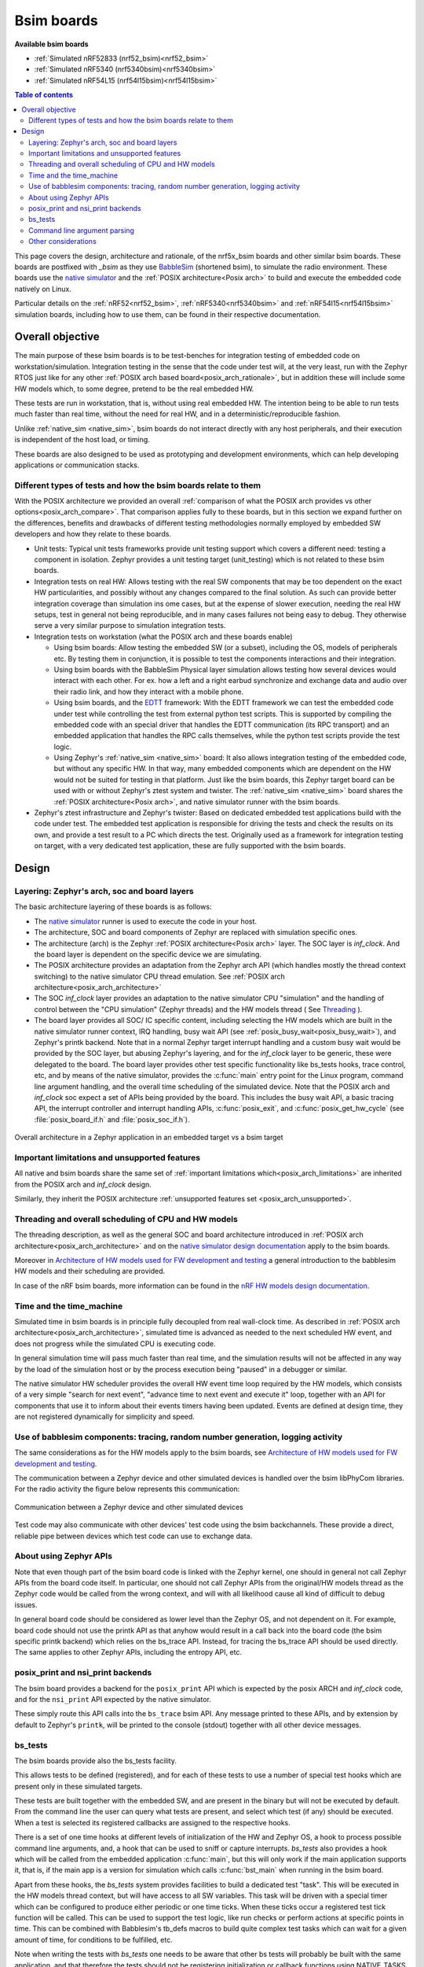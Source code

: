 .. _bsim boards:

Bsim boards
###########

**Available bsim boards**

* :ref:`Simulated nRF52833 (nrf52_bsim)<nrf52_bsim>`
* :ref:`Simulated nRF5340 (nrf5340bsim)<nrf5340bsim>`
* :ref:`Simulated nRF54L15 (nrf54l15bsim)<nrf54l15bsim>`

.. contents:: Table of contents
   :depth: 2
   :backlinks: entry
   :local:

This page covers the design, architecture and rationale, of the
nrf5x_bsim boards and other similar bsim boards.
These boards are postfixed with `_bsim` as they use BabbleSim_
(shortened bsim), to simulate the radio environment.
These boards use the `native simulator`_ and the :ref:`POSIX architecture<Posix arch>` to build
and execute the embedded code natively on Linux.

Particular details on the :ref:`nRF52<nrf52_bsim>`, :ref:`nRF5340<nrf5340bsim>` and
:ref:`nRF54l15<nrf54l15bsim>` simulation boards, including how to use them,
can be found in their respective documentation.

.. _BabbleSim:
   https://BabbleSim.github.io

.. _EDTT:
   https://github.com/EDTTool/EDTT

.. _Architecture of HW models used for FW development and testing:
   https://babblesim.github.io/arch_hw_models.html

.. _native simulator:
   https://github.com/BabbleSim/native_simulator/blob/main/docs/README.md

.. _native simulator design documentation:
   https://github.com/BabbleSim/native_simulator/blob/main/docs/Design.md

.. _nRF HW models design documentation:
   https://github.com/BabbleSim/ext_nRF_hw_models/blob/main/docs/README_HW_models.md


Overall objective
*****************

The main purpose of these bsim boards is to be test-benches for
integration testing of embedded code on workstation/simulation.
Integration testing in the sense that the code under test will, at the very
least, run with the Zephyr RTOS just like for any other
:ref:`POSIX arch based board<posix_arch_rationale>`, but in addition these
will include some HW models which, to some degree, pretend to be the real
embedded HW.

These tests are run in workstation, that is, without using real embedded HW.
The intention being to be able to run tests much faster than real time,
without the need for real HW, and in a deterministic/reproducible fashion.

Unlike :ref:`native_sim <native_sim>`, bsim boards do not interact directly with any host
peripherals, and their execution is independent of the host load, or timing.

These boards are also designed to be used as prototyping and development environments,
which can help developing applications or communication stacks.

.. _bsim_boards_tests:

Different types of tests and how the bsim boards relate to them
===============================================================

With the POSIX architecture we provided an overall
:ref:`comparison of what the POSIX arch provides vs other options<posix_arch_compare>`.
That comparison applies fully to these boards, but in this section we expand
further on the differences, benefits and drawbacks of different testing
methodologies normally employed by embedded SW developers and how they relate
to these boards.

- Unit tests:
  Typical unit tests frameworks provide unit testing
  support which covers a different need: testing a component in isolation.
  Zephyr provides a unit testing target (unit_testing) which is not related to
  these bsim boards.
- Integration tests on real HW: Allows testing with the real SW
  components that may be too dependent on the exact HW particularities, and
  possibly without any changes compared to the final solution.
  As such can provide better integration coverage than simulation ins ome cases,
  but at the expense of slower execution, needing the real HW setups,
  test in general not being reproducible, and in many cases failures
  not being easy to debug.
  They otherwise serve a very similar purpose to simulation integration tests.
- Integration tests on workstation (what the POSIX arch and these boards enable)

  - Using bsim boards: Allow testing the embedded SW (or a subset), including
    the OS, models of peripherals etc. By testing them in conjunction,
    it is possible to test the components interactions and their integration.
  - Using bsim boards with the BabbleSim Physical layer simulation allows
    testing how several devices would interact with each other.
    For ex. how a left and a right earbud synchronize and exchange data and
    audio over their radio link, and how they interact with a mobile phone.
  - Using bsim boards, and the `EDTT`_ framework: With the EDTT framework we can
    test the embedded code under test while controlling the test from external
    python test scripts. This is supported by compiling the embedded code with
    an special driver that handles the EDTT communication (its RPC transport)
    and an embedded application that handles the RPC calls themselves, while
    the python test scripts provide the test logic.
  - Using Zephyr's :ref:`native_sim <native_sim>` board: It also allows integration testing of
    the embedded code, but without any specific HW. In that way, many embedded
    components which are dependent on the HW would not be suited for testing in
    that platform. Just like the bsim boards, this Zephyr target board can
    be used with or without Zephyr's ztest system and twister.
    The :ref:`native_sim <native_sim>` board shares the :ref:`POSIX architecture<Posix arch>`,
    and native simulator runner with the bsim boards.

- Zephyr's ztest infrastructure and Zephyr's twister:
  Based on dedicated embedded test applications build with the code under test.
  The embedded test application is responsible for driving the tests and check
  the results on its own, and provide a test result to a PC which directs the
  test.
  Originally used as a framework for integration testing on target,
  with a very dedicated test application,
  these are fully supported with the bsim boards.

Design
******

Layering: Zephyr's arch, soc and board layers
=============================================

The basic architecture layering of these boards is as follows:

- The `native simulator`_ runner is used to execute the code in your host.
- The architecture, SOC and board components of Zephyr are replaced with
  simulation specific ones.
- The architecture (arch) is the Zephyr :ref:`POSIX architecture<Posix arch>`
  layer.
  The SOC layer is `inf_clock`. And the board layer is dependent on
  the specific device we are simulating.
- The POSIX architecture provides an adaptation from the Zephyr arch API
  (which handles mostly the thread context switching) to the native simulator
  CPU thread emulation.
  See :ref:`POSIX arch architecture<posix_arch_architecture>`
- The SOC `inf_clock` layer provides an adaptation to the native simulator CPU "simulation"
  and the handling of control between the "CPU simulation" (Zephyr threads) and the
  HW models thread ( See `Threading`_ ).
- The board layer provides all SOC/ IC specific content, including
  selecting the HW models which are built in the native simulator runner context, IRQ handling,
  busy wait API (see :ref:`posix_busy_wait<posix_busy_wait>`), and Zephyr's printk backend.
  Note that in a normal Zephyr target interrupt handling and a custom busy wait
  would be provided by the SOC layer, but abusing Zephyr's layering, and for the
  `inf_clock` layer to be generic, these were delegated to the board.
  The board layer provides other test specific
  functionality like bs_tests hooks, trace control, etc, and
  by means of the native simulator, provides the :c:func:`main` entry point for the Linux
  program, command line argument handling, and the overall time scheduling of
  the simulated device.
  Note that the POSIX arch and `inf_clock` soc expect a set of APIs being provided by
  the board. This includes the busy wait API, a basic tracing API, the interrupt
  controller and interrupt handling APIs, :c:func:`posix_exit`,
  and :c:func:`posix_get_hw_cycle` (see :file:`posix_board_if.h` and :file:`posix_soc_if.h`).

.. figure:: layering_natsim.svg
    :align: center
    :alt: Zephyr layering in native & bsim builds
    :figclass: align-center

    Overall architecture in a Zephyr application in an embedded target vs a bsim
    target

Important limitations and unsupported features
==============================================

All native and bsim boards share the same set of
:ref:`important limitations which<posix_arch_limitations>`
are inherited from the POSIX arch and `inf_clock` design.

Similarly, they inherit the POSIX architecture
:ref:`unsupported features set <posix_arch_unsupported>`.

.. _Threading:

Threading and overall scheduling of CPU and HW models
=====================================================

The threading description, as well as the general SOC and board architecture
introduced in
:ref:`POSIX arch architecture<posix_arch_architecture>` and on the
`native simulator design documentation`_ apply to the bsim boards.

Moreover in
`Architecture of HW models used for FW development and testing`_
a general introduction to the babblesim HW models and their scheduling are provided.

In case of the nRF bsim boards, more information can be found in the
`nRF HW models design documentation`_.

Time and the time_machine
=========================

Simulated time in bsim boards is in principle fully decoupled from
real wall-clock time. As described in
:ref:`POSIX arch architecture<posix_arch_architecture>`,
simulated time is advanced
as needed to the next scheduled HW event, and does not progress while
the simulated CPU is executing code.

In general simulation time will pass much faster than real time,
and the simulation results will not be affected in any way by the
load of the simulation host or by the process execution being "paused"
in a debugger or similar.

The native simulator HW scheduler provides the overall HW event time loop
required by the HW models, which consists of a very simple
"search for next event", "advance time to next event and execute it" loop,
together with an API for components that use it to inform about their events
timers having been updated. Events are defined at design time,
they are not registered dynamically for simplicity and speed.

Use of babblesim components: tracing, random number generation, logging activity
================================================================================

The same considerations as for the HW models apply to the bsim boards, see
`Architecture of HW models used for FW development and testing`_.

The communication between a Zephyr device and other simulated devices is
handled over the bsim libPhyCom libraries. For the radio activity the figure
below represents this communication:


.. figure:: Zephyr_and_bsim.svg
    :align: center
    :alt: Communication between a Zephyr device and other simulated devices
    :figclass: align-center

    Communication between a Zephyr device and other simulated devices

Test code may also communicate with other devices' test code using the bsim
backchannels. These provide a direct, reliable pipe between devices which test code
can use to exchange data.


About using Zephyr APIs
=======================

Note that even though part of the bsim board code is linked with the Zephyr kernel,
one should in general not call Zephyr APIs from the board code itself.
In particular, one should not call Zephyr APIs from the original/HW models
thread as the Zephyr code would be called from the wrong context,
and will with all likelihood cause all kind of difficult to debug issues.

In general board code should be considered as lower level than the Zephyr OS,
and not dependent on it.
For example, board code should not use the printk API as that anyhow would
result in a call back into the board code (the bsim specific printk backend)
which relies on the bs_trace API. Instead, for tracing the bs_trace API
should be used directly.
The same applies to other Zephyr APIs, including the entropy API, etc.

posix_print and nsi_print backends
==================================

The bsim board provides a backend for the ``posix_print`` API which is expected by the posix
ARCH and `inf_clock` code, and for the ``nsi_print`` API expected by the native simulator.

These simply route this API calls into the ``bs_trace`` bsim API.
Any message printed to these APIs, and by extension by default to Zephyr's ``printk``,
will be printed to the console (stdout) together with all other device messages.

.. _bsim_boards_bs_tests:

bs_tests
========

The bsim boards provide also the bs_tests facility.

This allows tests to be defined (registered), and for each of these tests to
use a number of special test hooks which are present only in these simulated
targets.

These tests are built together with the embedded SW, and are present in the
binary but will not be executed by default.
From the command line the user can query what tests are present, and select
which test (if any) should be executed. When a test is selected its registered
callbacks are assigned to the respective hooks.

There is a set of one time hooks at different levels of initialization of the HW
and Zephyr OS, a hook to process possible command line arguments, and, a hook
that can be used to sniff or capture interrupts.
`bs_tests` also provides a hook which will be called from the embedded application
:c:func:`main`, but this will only work if the main application supports it,
that is, if the main app is a version for simulation which calls
:c:func:`bst_main` when running in the bsim board.

Apart from these hooks, the `bs_tests` system provides facilities to build a
dedicated test "task". This will be executed in the HW models thread context,
but will have access to all SW variables. This task will be driven with a
special timer which can be configured to produce either periodic or one time
ticks. When these ticks occur a registered test tick function will be called.
This can be used to support the test logic, like run checks or perform actions
at specific points in time. This can be combined with Babblesim's tb_defs macros
to build quite complex test tasks which can wait for a given amount of time,
for conditions to be fulfilled, etc.

Note when writing the tests with `bs_tests` one needs to be aware that other
bs tests will probably be built with the same application, and that therefore
the tests should not be registering initialization or callback functions using
NATIVE_TASKS or Zephyr's PRE/POST kernel driver initialization APIs as this
will execute even if the test is not selected.
Instead the equivalent `bs_tests` provided hooks should be used.

Note also that, for AMP targets like the :ref:`nrf5340bsim <nrf5340bsim>`, each embedded MCU has
its own separate `bs_tests` built with that MCU. You can select if and what test is used
for each MCU separatedly with the command line options.

Command line argument parsing
=============================

bsim boards need to handle command line arguments. There are several sets of
arguments:

- Basic arguments: to enable selecting things like trace verbosity, random seed,
  simulation device number and simulation id (when connected to a phy), etc.
  This follow as much as possible the same convention as other bsim
  devices to ease use for developers.
- The HW models command line arguments: The HW models will expose which
  arguments they need to have processed, but the bsim board as actual
  integrating program ensures they are handled.
- Test (bs_tests) control: To select a test for each embedded CPU,
  print which are available, and pass arguments to the tests themselves.

Command line argument parsing is handled by using the bs_cmd_line component
from Babblesim's base/libUtilv1 library. And basic arguments definitions that
comply with the expected convention are provided in bs_cmd_line_typical.h.

Other considerations
====================

- Endianness: Code will be built for the host target architecture, which is
  typically x86. x86 is little endian, which is typically also the case for the
  target architecture. If this is not the case, embedded code which works in one
  may not work in the other due to endianness bugs.
  Note that Zephyr code is be written to support both big and little endian.
- WordSize: The bsim targets, as well as normal embedded targets are 32 bit
  targets. In the case of the bsim targets this is done by explicitly targeting
  x86 (ILP32 ABI) instead of x86_64. This is done purposefully to provide more
  accurate structures layout in memory and therefore better reproduce possible
  issues related to access to structures members or array overflows.
